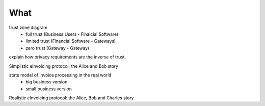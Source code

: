 What
====

trust zone diagram
 * full trust (Business Users - Finaicial Software)
 * limited trust (Financial Software - Gateways)
 * zero trust (Gateway - Gateway)

explain how privacy requirements are the inverse of trust.

Simplistic eInvoicing protocol; the Alice and Bob story

state model of invoice processing in the real world
 * big business version
 * small business version

Realistic eInvoicing protocol: the Alice, Bob and Charles story


